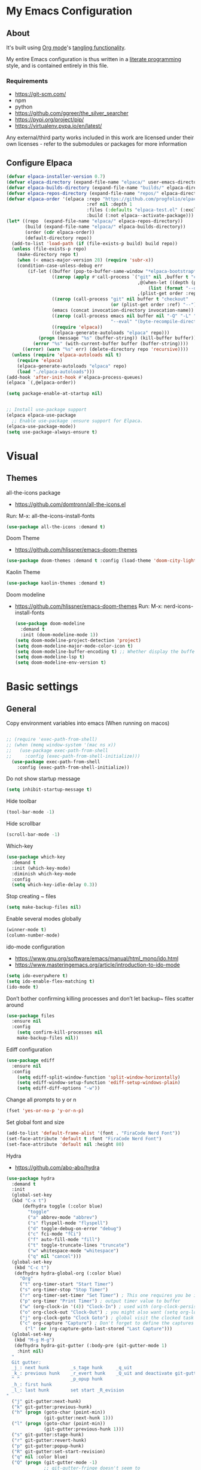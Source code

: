 #+STARTUP: overview
#+PROPERTY: header-args :comments yes :results silent
* My Emacs Configuration
** About
It's built using [[http://orgmode.org][Org mode]]'s [[http://orgmode.org/manual/Extracting-source-code.html#Extracting-source-code][tangling functionality]].

My entire Emacs configuration is thus written in a [[https://en.wikipedia.org/wiki/Literate_programming][literate programming]] style,
and is contained entirely in this file.

*** Requirements
- [[https://git-scm.com/]]
- npm
- python
- [[https://github.com/ggreer/the_silver_searcher]]
- https://pypi.org/project/pip/
- [[https://virtualenv.pypa.io/en/latest/]]

Any external/third party works included in this work are licensed under
their own licenses - refer to the submodules or packages for more
information

** Configure Elpaca
#+BEGIN_SRC emacs-lisp
  (defvar elpaca-installer-version 0.7)
  (defvar elpaca-directory (expand-file-name "elpaca/" user-emacs-directory))
  (defvar elpaca-builds-directory (expand-file-name "builds/" elpaca-directory))
  (defvar elpaca-repos-directory (expand-file-name "repos/" elpaca-directory))
  (defvar elpaca-order '(elpaca :repo "https://github.com/progfolio/elpaca.git"
                                :ref nil :depth 1
                                :files (:defaults "elpaca-test.el" (:exclude "extensions"))
                                :build (:not elpaca--activate-package)))
  (let* ((repo  (expand-file-name "elpaca/" elpaca-repos-directory))
         (build (expand-file-name "elpaca/" elpaca-builds-directory))
         (order (cdr elpaca-order))
         (default-directory repo))
    (add-to-list 'load-path (if (file-exists-p build) build repo))
    (unless (file-exists-p repo)
      (make-directory repo t)
      (when (< emacs-major-version 28) (require 'subr-x))
      (condition-case-unless-debug err
          (if-let ((buffer (pop-to-buffer-same-window "*elpaca-bootstrap*"))
                   ((zerop (apply #'call-process `("git" nil ,buffer t "clone"
                                                   ,@(when-let ((depth (plist-get order :depth)))
                                                       (list (format "--depth=%d" depth) "--no-single-branch"))
                                                   ,(plist-get order :repo) ,repo))))
                   ((zerop (call-process "git" nil buffer t "checkout"
                                         (or (plist-get order :ref) "--"))))
                   (emacs (concat invocation-directory invocation-name))
                   ((zerop (call-process emacs nil buffer nil "-Q" "-L" "." "--batch"
                                         "--eval" "(byte-recompile-directory \".\" 0 'force)")))
                   ((require 'elpaca))
                   ((elpaca-generate-autoloads "elpaca" repo)))
              (progn (message "%s" (buffer-string)) (kill-buffer buffer))
            (error "%s" (with-current-buffer buffer (buffer-string))))
        ((error) (warn "%s" err) (delete-directory repo 'recursive))))
    (unless (require 'elpaca-autoloads nil t)
      (require 'elpaca)
      (elpaca-generate-autoloads "elpaca" repo)
      (load "./elpaca-autoloads")))
  (add-hook 'after-init-hook #'elpaca-process-queues)
  (elpaca `(,@elpaca-order))

  (setq package-enable-at-startup nil)


  ;; Install use-package support
  (elpaca elpaca-use-package
    ;; Enable use-package :ensure support for Elpaca.
  (elpaca-use-package-mode))
  (setq use-package-always-ensure t)
#+END_SRC

* Visual
** Themes
all-the-icons package
- https://github.com/domtronn/all-the-icons.el
Run:
M-x: all-the-icons-install-fonts

#+BEGIN_SRC emacs-lisp
  (use-package all-the-icons :demand t)
#+END_SRC

Doom Theme
- https://github.com/hlissner/emacs-doom-themes
#+BEGIN_SRC emacs-lisp
  (use-package doom-themes :demand t :config (load-theme 'doom-city-lights))
#+END_SRC

Kaolin Theme
#+BEGIN_SRC emacs-lisp
  (use-package kaolin-themes :demand t)
#+END_SRC

Doom modeline
- https://github.com/hlissner/emacs-doom-themes
  Run:  M-x: nerd-icons-install-fonts
 #+BEGIN_SRC emacs-lisp
   (use-package doom-modeline
     :demand t
     :init (doom-modeline-mode 1))
   (setq doom-modeline-project-detection 'project)
   (setq doom-modeline-major-mode-color-icon t)
   (setq doom-modeline-buffer-encoding t) ;; Whether display the buffer encoding.
   (setq doom-modeline-lsp t)
   (setq doom-modeline-env-version t)
#+END_SRC

* Basic settings
** General

Copy environment variables into emacs (When running on macos)
#+BEGIN_SRC emacs-lisp

  ;; (require 'exec-path-from-shell)
  ;; (when (memq window-system '(mac ns x))
  ;;   (use-package exec-path-from-shell
  ;;     :config (exec-path-from-shell-initialize)))
    (use-package exec-path-from-shell
      :config (exec-path-from-shell-initialize))
#+END_SRC

Do not show startup message
#+BEGIN_SRC emacs-lisp
  (setq inhibit-startup-message t)
#+END_SRC

Hide toolbar
#+BEGIN_SRC emacs-lisp
  (tool-bar-mode -1)
#+END_SRC

Hide scrollbar
#+BEGIN_SRC emacs-lisp
  (scroll-bar-mode -1)
#+END_SRC

Which-key
#+BEGIN_SRC emacs-lisp
  (use-package which-key
    :demand t
    :init (which-key-mode)
    :diminish which-key-mode
    :config
    (setq which-key-idle-delay 0.3))
#+END_SRC

Stop creating ~ files
#+BEGIN_SRC emacs-lisp
  (setq make-backup-files nil)
#+END_SRC

Enable several modes globally
#+BEGIN_SRC emacs-lisp
  (winner-mode t)
  (column-number-mode)
#+END_SRC

ido-mode configuration
- https://www.gnu.org/software/emacs/manual/html_mono/ido.html
- https://www.masteringemacs.org/article/introduction-to-ido-mode
#+BEGIN_SRC emacs-lisp
  (setq ido-everywhere t)
  (setq ido-enable-flex-matching t)
  (ido-mode t)
#+END_SRC

Don’t bother confirming killing processes and don’t let backup~ files scatter around
#+BEGIN_SRC emacs-lisp
  (use-package files
    :ensure nil
    :config
      (setq confirm-kill-processes nil
      make-backup-files nil))
#+END_SRC

Ediff configuration
#+BEGIN_SRC emacs-lisp
  (use-package ediff
    :ensure nil
    :config
      (setq ediff-split-window-function 'split-window-horizontally)
      (setq ediff-window-setup-function 'ediff-setup-windows-plain)
      (setq ediff-diff-options "-w"))
#+END_SRC

Change all prompts to y or n
#+BEGIN_SRC emacs-lisp
  (fset 'yes-or-no-p 'y-or-n-p)
#+END_SRC

Set global font and size
#+BEGIN_SRC emacs-lisp
  (add-to-list 'default-frame-alist '(font . "FiraCode Nerd Font"))
  (set-face-attribute 'default t :font "FiraCode Nerd Font")
  (set-face-attribute 'default nil :height 80)
#+END_SRC

Hydra
- https://github.com/abo-abo/hydra
#+BEGIN_SRC emacs-lisp
  (use-package hydra
    :demand t
    :init
    (global-set-key
    (kbd "C-x t")
        (defhydra toggle (:color blue)
          "toggle"
          ("a" abbrev-mode "abbrev")
          ("s" flyspell-mode "flyspell")
          ("d" toggle-debug-on-error "debug")
          ("c" fci-mode "fCi")
          ("f" auto-fill-mode "fill")
          ("t" toggle-truncate-lines "truncate")
          ("w" whitespace-mode "whitespace")
          ("q" nil "cancel")))
    (global-set-key
     (kbd "C-c t")
     (defhydra hydra-global-org (:color blue)
       "Org"
       ("t" org-timer-start "Start Timer")
       ("s" org-timer-stop "Stop Timer")
       ("r" org-timer-set-timer "Set Timer") ; This one requires you be in an orgmode doc, as it sets the timer for the header
       ("p" org-timer "Print Timer") ; output timer value to buffer
       ("w" (org-clock-in '(4)) "Clock-In") ; used with (org-clock-persistence-insinuate) (setq org-clock-persist t)
       ("o" org-clock-out "Clock-Out") ; you might also want (setq org-log-note-clock-out t)
       ("j" org-clock-goto "Clock Goto") ; global visit the clocked task
       ("c" org-capture "Capture") ; Don't forget to define the captures you want http://orgmode.org/manual/Capture.html
         ("l" (or )rg-capture-goto-last-stored "Last Capture")))
    (global-set-key
     (kbd "M-g M-g")
     (defhydra hydra-git-gutter (:body-pre (git-gutter-mode 1)
      :hint nil)
    "
    Git gutter:
    _j_: next hunk        _s_tage hunk     _q_uit
    _k_: previous hunk    _r_evert hunk    _Q_uit and deactivate git-gutter
    ^ ^                   _p_opup hunk
    _h_: first hunk
    _l_: last hunk        set start _R_evision
  "
    ("j" git-gutter:next-hunk)
    ("k" git-gutter:previous-hunk)
    ("h" (progn (goto-char (point-min))
                (git-gutter:next-hunk 1)))
    ("l" (progn (goto-char (point-min))
                (git-gutter:previous-hunk 1)))
    ("s" git-gutter:stage-hunk)
    ("r" git-gutter:revert-hunk)
    ("p" git-gutter:popup-hunk)
    ("R" git-gutter:set-start-revision)
    ("q" nil :color blue)
    ("Q" (progn (git-gutter-mode -1)
                ;; git-gutter-fringe doesn't seem to
                ;; clear the markup right away
                (sit-for 0.1)
                (git-gutter:clear))
     :color blue))
  ))
#+END_SRC
Projectile
- https://github.com/bbatsov/projectile
#+BEGIN_SRC emacs-lisp
  (use-package projectile
    :diminish projectile-mode
    :config (projectile-mode)
    :custom ((projectile-completion-system 'ivy))
    :bind-keymap
    ("C-c p" . projectile-command-map)
    :init
    ;; NOTE: Set this to the folder where you keep your Git repos!
    (when (file-directory-p "~/Projects")
      (setq projectile-project-search-path '("~/Projects")))
    (setq projectile-switch-project-action #'projectile-dired))

  (use-package counsel-projectile
    :config (counsel-projectile-mode))
#+END_SRC

Treemacs
- https://github.com/Alexander-Miller/treemacs
#+BEGIN_SRC emacs-lisp
  (use-package treemacs
    :demand t
    :defer t
    :init
    (with-eval-after-load 'winum
      (define-key winum-keymap (kbd "M-0") #'treemacs-select-window))
    :config
    (progn
      (setq treemacs-collapse-dirs                 (if treemacs-python-executable 3 0)
            treemacs-deferred-git-apply-delay      0.5
            treemacs-directory-name-transformer    #'identity
            treemacs-display-in-side-window        t
            treemacs-eldoc-display                 t
            treemacs-file-event-delay              5000
            treemacs-file-extension-regex          treemacs-last-period-regex-value
            treemacs-file-follow-delay             0.2
            treemacs-file-name-transformer         #'identity
            treemacs-follow-after-init             t
            treemacs-git-command-pipe              ""
            treemacs-goto-tag-strategy             'refetch-index
            treemacs-indentation                   2
            treemacs-indentation-string            " "
            treemacs-is-never-other-window         nil
            treemacs-max-git-entries               5000
            treemacs-missing-project-action        'ask
            treemacs-move-forward-on-expand        nil
            treemacs-no-png-images                 nil
            treemacs-no-delete-other-windows       t
            treemacs-project-follow-cleanup        nil
            treemacs-persist-file                  (expand-file-name ".cache/treemacs-persist" user-emacs-directory)
            treemacs-position                      'left
            treemacs-read-string-input             'from-child-frame
            treemacs-recenter-distance             0.1
            treemacs-recenter-after-file-follow    nil
            treemacs-recenter-after-tag-follow     nil
            treemacs-recenter-after-project-jump   'always
            treemacs-recenter-after-project-expand 'on-distance
            treemacs-show-cursor                   nil
            treemacs-show-hidden-files             t
            treemacs-hide-gitignored-files-mode    t
            treemacs-silent-filewatch              nil
            treemacs-silent-refresh                nil
            treemacs-sorting                       'alphabetic-asc
            treemacs-space-between-root-nodes      t
            treemacs-tag-follow-cleanup            t
            treemacs-tag-follow-delay              1.5
            treemacs-user-mode-line-format         nil
            treemacs-user-header-line-format       nil
            treemacs-width                         35
            treemacs-workspace-switch-cleanup      nil)
      (treemacs-follow-mode -1)
      (treemacs-filewatch-mode t))

    :bind
    (:map global-map
          ([f8]        . treemacs)
          ([f9]        . treemacs-projectile)
          ("M-0"       . treemacs-select-window)
          ("C-c 1"     . treemacs-delete-other-windows))
    )
  (use-package treemacs-projectile :demand t)
  (use-package treemacs-magit
    :after (treemacs magit)
    :demand t)
  (use-package lsp-treemacs :demand t :config (lsp-treemacs-sync-mode 1))
#+END_SRC

*** Windows Management
Ace-window
- https://github.com/abo-abo/ace-window
#+BEGIN_SRC emacs-lisp
  (use-package ace-window
    :ensure t)
  (global-set-key (kbd "M-o") 'ace-window)
  (setq aw-background nil)
  (defvar aw-dispatch-alist
    '((?x aw-delete-window "Delete Window")
      (?m aw-swap-window "Swap Windows")
      (?M aw-move-window "Move Window")
      (?c aw-copy-window "Copy Window")
      (?j aw-switch-buffer-in-window "Select Buffer")
      (?n aw-flip-window)
      (?u aw-switch-buffer-other-window "Switch Buffer Other Window")
      (?c aw-split-window-fair "Split Fair Window")
      (?v aw-split-window-vert "Split Vert Window")
      (?b aw-split-window-horz "Split Horz Window")
      (?o delete-other-windows "Delete Other Windows")
      (?? aw-show-dispatch-help))
    "List of actions for `aw-dispatch-default'.")
#+END_SRC

*** Git
Magit
- https://github.com/magit/magit
#+BEGIN_SRC emacs-lisp
  (use-package magit
    :ensure t
    :demand t
    :after transient
    :init
    (progn
      (bind-key "C-x g" 'magit-status))
    :commands (magit-status magit-get-current-branch)
    :custom (magit-display-buffer-function #'magit-display-buffer-same-window-except-diff-v1))
#+END_SRC

Forge
- https://github.com/magit/forge
#+BEGIN_SRC emacs-lisp
 (use-package transient :demand t)
  (use-package forge
    :demand t
    :after magit)
  (setq auth-sources '("~/.authinfo"))
#+END_SRC

git-gutter
- https://github.com/emacsorphanage/git-gutter
#+BEGIN_SRC emacs-lisp
  (use-package git-gutter
    :demand t
    :init
    (global-git-gutter-mode +1))
#+END_SRC

Time machine
- https://github.com/emacsmirror/git-timemachine
#+BEGIN_SRC emacs-lisp
  (use-package git-timemachine
    :demand t)
#+END_SRC

gitignore
- https://github.com/xuchunyang/gitignore-templates.el
#+BEGIN_SRC emacs-lisp
  (use-package gitignore-templates)
#+END_SRC

* Code edition
Hightlight current line
#+BEGIN_SRC emacs-lisp
  (global-hl-line-mode 1)
#+END_SRC

Replace Selection
#+BEGIN_SRC emacs-lisp
  (delete-selection-mode 1)
#+END_SRC

Show matching parentheses
#+BEGIN_SRC emacs-lisp
  (show-paren-mode 1)
#+END_SRC

Disable the electric indent mode
#+BEGIN_SRC emacs_list
  (electric-indent-mode -1)
#+END_SRC

Rainbow delimiters
- https://github.com/Fanael/rainbow-delimiters
#+BEGIN_SRC emacs-lisp
  (use-package rainbow-delimiters
    :config
      (setq rainbow-delimiters-max-face-count 9))
  (add-hook 'prog-mode-hook 'rainbow-delimiters-mode)
#+END_SRC

Replace keywords with symbols
#+BEGIN_SRC emacs-lisp
  (global-prettify-symbols-mode 1)
#+END_SRC

Font-lock annotations like TODO in source code
- https://github.com/tarsius/hl-todo
#+BEGIN_SRC emacs-lisp
  (setq hl-todo-keyword-faces
        '(("TODO"   . "#FF0000")
          ("FIXME"  . "#FF0000")
          ("DEBUG"  . "#A020F0")
          ("GOTCHA" . "#FF4500")
          ("STUB"   . "#1E90FF")))

  (use-package hl-todo :demand t)

  (eval-after-load 'hl-todo '(global-hl-todo-mode 1))
#+END_SRC

Display the current function name in the mode line
#+BEGIN_SRC emacs-lisp
  (which-function-mode 1)
#+END_SRC

Expand the marked region in semantic increments (negative prefix to reduce region)
- https://github.com/magnars/expand-region.el
  #+BEGIN_SRC emacs-lisp
    (use-package expand-region
      :demand t
      :config
      (global-set-key (kbd "C-=") 'er/expand-region))
  #+END_SRC

No tabs
#+BEGIN_SRC emacs-lisp
  (setq-default indent-tabs-mode nil)
#+END_SRC

Replace TAB with 4 spaces
#+BEGIN_SRC emacs-lisp
  (setq-default tab-width 4)
#+END_SRC

Display line numbers
#+BEGIN_SRC emacs-lisp
  (add-hook 'prog-mode-hook 'display-line-numbers-mode)
#+END_SRC

autocomplete parentheses
#+BEGIN_SRC emacs-lisp
  (electric-pair-mode t)
#+END_SRC

Remap c-z to undo
#+BEGIN_SRC emacs-lisp
  (global-set-key (kbd "C-z") 'undo)
#+END_SRC

Replace selection
#+BEGIN_SRC emacs-lisp
  (delete-selection-mode 1)
#+END_SRC

Cleanup whitespace on save
#+BEGIN_SRC emacs-lisp
  (use-package whitespace
    :ensure nil
    :hook (before-save . whitespace-cleanup))
#+END_SRC

Highlight indent guides
- https://github.com/DarthFennec/highlight-indent-guides
#+BEGIN_SRC emacs-lisp
  (use-package highlight-indent-guides
  :demand t
  :hook ((prog-mode text-mode conf-mode) . highlight-indent-guides-mode)
  :init
    (setq highlight-indent-guides-method 'column)
  :config
  (add-hook 'focus-in-hook #'highlight-indent-guides-auto-set-faces))
#+END_SRC

Avy
Used jumping to visible text using a char-based decision tree
- https://github.com/abo-abo/avy
#+BEGIN_SRC emacs-lisp
  (use-package avy
    :demand t
    :bind ("M-s" . avy-goto-char)) ;; changed from char as per jcs
#+END_SRC

Yasnippet
- https://github.com/joaotavora/yasnippet
#+BEGIN_SRC emacs-lisp
  (use-package yasnippet
    :demand t
    :init
    (yas-global-mode 1))
  (setq yas-snippet-dirs
        '("~/.emacs.d/snippets"))
#+END_SRC

* Development
** General
Flycheck
- https://www.flycheck.org/en/latest/
#+BEGIN_SRC emacs-lisp
  (use-package flycheck
    :demand t
    :init
    (global-flycheck-mode))
#+END_SRC

Flycheck inline
- https://github.com/flycheck/flycheck-inline
#+BEGIN_SRC emacs-lisp
(use-package flycheck-inline :demand t)
(with-eval-after-load 'flycheck
  (add-hook 'flycheck-mode #'flycheck-inline-mode))
#+END_SRC

Company
- https://company-mode.github.io/
#+BEGIN_SRC emacs-lisp
  (use-package company
    :demand t
    :config
    (global-company-mode 1)
    (setq company-idle-delay 0.2
          company-minimum-prefix-length 3))
#+END_SRC

Company box
- https://github.com/sebastiencs/company-box
#+BEGIN_SRC emacs-lisp
  (use-package company-box
    :demand t
    :functions (all-the-icons-faicon
                all-the-icons-material
                all-the-icons-octicon
                all-the-icons-alltheicon)
    :hook (company-mode . company-box-mode))
#+END_SRC

Toml/Ansible/Docker/Yaml modes
#+BEGIN_SRC emacs-lisp
  (use-package toml-mode :demand t)
  (use-package yaml-mode
    :demand t
    :mode ("\\.yml\\'"
           "\\.yaml\\'"))
  (use-package ansible :demand t)
  (use-package dockerfile-mode :demand t)
#+END_SRC

Multiple Cursor
#+BEGIN_SRC emacs-lisp
  (use-package multiple-cursors
    :demand t)

  (global-set-key (kbd "C-S-c C-S-c") 'mc/edit-lines)
  (global-set-key (kbd "C->") 'mc/mark-next-like-this)
  (global-set-key (kbd "C-<") 'mc/mark-previous-like-this)
  (global-set-key (kbd "C-c C-<") 'mc/mark-all-like-this)
#+END_SRC

Repeat mode
- Allows repeating a command via `C-x z` (press z each time you want to repet the command)
#+BEGIN_SRC emacs-lisp
  (use-package repeat
    :ensure nil
    :config
    (repeat-mode)
    :custom
    (repeat-too-dangerous '(kill-this-buffer))
    (repeat-exit-timeout 5))
#+END_SRC

Direnv
#+BEGIN_SRC emacs-lisp
  (use-package direnv
    :demand t
    :config
    (direnv-mode))
#+END_SRC

** Languages
Eglot
#+BEGIN_SRC emacs-lisp
  (use-package jsonrpc :demand t) ;; required by eglot
  (use-package eglot
    :demand t
    :defer t
    :config
    (add-to-list 'eglot-server-programs '((sh-mode bash-ts-mode) . ("bash-language-server" "start")))
    :hook
    (python-ts-mode . eglot-ensure)
    ;; (rust-mode . eglot-ensure)
    (sh-mode . eglot-ensure))
#+END_SRC

LSP
#+BEGIN_SRC emacs-lisp
    (use-package lsp-mode
      :demand t
      :config
      (setq lsp-enable-snippet t))
#+END_SRC

Bash
#+BEGIN_SRC emacs-lisp
  (add-to-list 'auto-mode-alist '("\\.sh\\'" . sh-mode))
  (setq sh-basic-offset 2 sh-indentation 2)
#+END_SRC

Gleam
#+BEGIN_SRC emacs-lisp
  (use-package gleam-ts-mode :mode (rx ".gleam" eos))
  ;; (require "gleam-ts-mode")
  (add-to-list 'auto-mode-alist '("\\.gleam\\'" . gleam-ts-mode))
#+END_SRC

Python
#+BEGIN_SRC emacs-lisp
  (setq major-mode-remap-alist
        '((python-mode . python-ts-mode)))

  (use-package pyvenv
    :init
    (setenv "WORKON_HOME" "~/.pyenv/versions"))

  (use-package virtualenvwrapper
    :init
    (setenv "WORKON_HOME" "~/.pyenv/versions"))

  (use-package flymake-ruff
    :hook (python-ts-mode . flymake-ruff-load))

  (use-package ruff-format
    :hook (python-ts-mode . ruff-format-on-save-mode))

  (add-hook 'eglot-managed-mode-hook 'flymake-ruff-load)
#+END_SRC

Rust
#+BEGIN_SRC emacs-lisp
  (use-package rust-mode
    :init
    (setq rust-mode-treesitter-derive t))

  (add-hook 'rust-mode-hook #'lsp)
  (use-package rustic
    :config
    (setq rustic-format-on-save t)
    :custom
    (rustic-cargo-use-last-stored-arguments t))
#+END_SRC

Haskell
#+BEGIN_SRC emacs-lisp
  (use-package haskell-mode :demand t)
#+END_SRC

Common Lisp
#+BEGIN_SRC emacs-lisp
  (use-package sly :demand t)
#+END_SRC

Terraform
#+BEGIN_SRC emacs-lisp
  (use-package terraform-mode :demand t)
#+END_SRC

web mode
#+BEGIN_SRC emacs-lisp
(use-package web-mode :demand t)
(add-to-list 'auto-mode-alist '("\\.html\\'" . web-mode))
(setq web-mode-markup-indent-offset 2)
(setq web-mode-css-indent-offset 2)
(setq web-mode-code-indent-offset 2)
#+END_SRC

emmet mode
#+BEGIN_SRC emacs-lisp
(use-package emmet-mode :demand t)
(add-hook 'sgml-mode-hook 'emmet-mode) ;; Auto-start on any markup modes
(add-hook 'css-mode-hook  'emmet-mode) ;; enable Emmet's css abbreviation.
(add-hook 'web-mode-hook  'emmet-mode) ;; enable Emmet's css abbreviation.
#+END_SRC

*** Swiper / Ivy / Counsel
Swiper gives us a really efficient incremental search with regular expressions and Ivy / Counsel replace a lot of ido or helms completion functionality
- https://github.com/abo-abo/swiper

 Counsel
#+BEGIN_SRC emacs-lisp
  (use-package counsel
    :demand t
    :bind
    (("M-y" . counsel-yank-pop)
     :map ivy-minibuffer-map
     ("M-y" . ivy-next-line)))
#+END_SRC

Ivy
#+BEGIN_SRC emacs-lisp
(use-package ivy
  :demand t
  :diminish (ivy-mode)
  :bind (("C-x b" . ivy-switch-buffer))
  :config
  (ivy-mode 1)
  (setq ivy-use-virtual-buffers t)
  (setq ivy-count-format "%d/%d ")
  (setq ivy-display-style 'fancy))
#+END_SRC

Swiper
#+BEGIN_SRC emacs-lisp
(use-package swiper
  :demand t
  :bind (("C-s" . swiper)
         ("C-r" . swiper)
         ("C-c C-r" . ivy-resume)
         ("M-x" . counsel-M-x)
         ("C-x C-f" . counsel-find-file)
         )
  :config
  (progn
    (ivy-mode 1)
    (setq ivy-use-virtual-buffers t)
    (setq ivy-display-style 'fancy)
    (define-key read-expression-map (kbd "C-r") 'counsel-expression-history)
    ))
#+END_SRC

*** Searching
Silver search
- https://github.com/Wilfred/ag.el
#+BEGIN_SRC emacs-lisp
  (use-package ag :demand t)
  (setq ag-highlight-search t)
#+END_SRC

Anzu
displays current match and total matches information in the mode-line
 - https://github.com/emacsorphanage/anzu
#+BEGIN_SRC emacs-lisp
(use-package anzu :demand t :init(global-anzu-mode))
;; (global-anzu-mode +1)
(global-set-key [remap query-replace] 'anzu-query-replace)
(global-set-key [remap query-replace-regexp] 'anzu-query-replace-regexp)

(defun my/anzu-update-func (here total)
  (when anzu--state
    (let ((status (cl-case anzu--state
                    (search (format "<%d/%d>" here total))
                    (replace-query (format "(%d Replaces)" total))
                    (replace (format "<%d/%d>" here total)))))
      (propertize status 'face 'anzu-mode-line))))

(custom-set-variables
 '(anzu-mode-lighter "")
 '(anzu-deactivate-region t)
 '(anzu-search-threshold 1000)
 '(anzu-replace-threshold 50)
 '(anzu-replace-to-string-separator " => ")
 '(anzu-mode-line-update-function #'my/anzu-update-func))
(global-set-key [remap query-replace] 'anzu-query-replace)
(global-set-key [remap query-replace-regexp] 'anzu-query-replace-regexp)
#+END_SRC

* Keybindings
Keychord
- https://github.com/emacsorphanage/key-chord/tree/7f7fd7c5bd2b996fa054779357e1566f7989e07d
#+BEGIN_SRC emacs-lisp
  (use-package key-chord
    :demand t
    :config
    (key-chord-mode 1)
    (key-chord-define-global "kk" 'forward-word)
    (key-chord-define-global "xx" 'save-buffer)
    (key-chord-define-global "jj" 'backward-word)
    (key-chord-define-global "ññ" 'kill-whole-line)
    (key-chord-define-global "yy" 'copy-line)
    (key-chord-define-global "yp" 'duplicate-line)
    (key-chord-define-global "qq" 'delete-other-windows))
#+END_SRC

Editing
#+BEGIN_SRC emacs-lisp
(defun duplicate-line()
  "functions being used in a keybinding"
  (interactive)
  (move-beginning-of-line 1)
  (kill-line)
  (yank)
  (open-line 1)
  (next-line 1)
  (yank))

(defun copy-line (arg)
  "Copy lines (as many as prefix argument) in the kill ring"
  (interactive "p")
  (kill-ring-save (line-beginning-position)
                  (line-beginning-position (+ 1 arg)))
  (message "%d line%s copied" arg (if (= 1 arg) "" "s")))
(defun get-point (symbol &optional arg)
  "get the point"
  (funcall symbol arg)
  (point))

(defun copy-thing (begin-of-thing end-of-thing &optional arg)
  "copy thing between beg & end into kill ring"
  (save-excursion
    (let ((beg (get-point begin-of-thing 1))
          (end (get-point end-of-thing arg)))
      (copy-region-as-kill beg end))))

(defun copy-word (&optional arg)
  "Copy words at point into kill-ring"
  (interactive "P")
  (copy-thing 'backward-word 'forward-word arg)
  (paste-to-mark arg))
#+END_SRC

#+BEGIN_SRC emacs-lisp
(global-set-key (kbd "M-p") 'org-edit-src-code)
#+END_SRC

Ibuffer
#+BEGIN_SRC emacs-lisp
(global-set-key (kbd "C-x C-b") 'ibuffer)
(setq ibuffer-saved-filter-groups
      (quote (("default"
               ("dired" (mode . dired-mode))
               ("org" (name . "^.*org$"))
               ("web" (or (mode . web-mode) (mode . js2-mode)))
               ("shell" (or (mode . eshell-mode) (mode . shell-mode)))
               ("python" (mode . python-mode))
               ("terraform" (mode . terraform-mode))
               ("rust" (name . "^.*rs$"))
               ("emacs" (or
                         (name . "^\\*scratch\\*$")
                         (name . "^\\*Messages\\*$")))
               ))))
(add-hook 'ibuffer-hook
          (lambda ()
            (ibuffer-auto-mode 1)
            (ibuffer-switch-to-saved-filter-groups "default")))

;; Don't show filter groups if there are no buffers in that group
(setq ibuffer-show-empty-filter-groups nil)
;; Don't ask for confirmation to delete marked buffers
(setq ibuffer-expert t)

;; Modify the default ibuffer-formats
(setq ibuffer-formats
      '((mark modified read-only " "
              (name 18 18 :left :elide)
              " "
              (size 9 -1 :right)
              " "
              (mode 16 16 :left :elide)
              " "
              filename-and-process)))
#+END_SRC

* Org Mode
Olivetti
#+BEGIN_SRC emacs-lisp
  (use-package olivetti
    :init
    (setq olivetti-body-width 80)
    (setq olivetti-style 'fancy)
    (setq olivetti-minimum-body-width 50))
#+END_SRC

Org mode
#+BEGIN_SRC emacs-lisp
  ;; https://github.com/minad/org-modern
  (use-package org-modern
    :after org
    :config (global-org-modern-mode)
    :custom
    (org-modern-priority t)
    :init
    (setq org-modern-hide-stars 'leading
          org-modern-priority
          (quote ((?A . " ")
                  (?B . " ")
                  (?C . " 󰈿")))
          org-modern-keyword
          (quote (("options" . "🔧")
                  ("tag" . "")
                  ("#+" . "➤")
                  (t . t)))))
  (elpaca (org-modern-indent :host github :repo "jdtsmith/org-modern-indent")
    :config ; add late to hook
    (add-hook 'org-mode-hook #'org-modern-indent-mode 90))

  ;; org-download: https://github.com/abo-abo/org-download
  (use-package org-download
    :hook
    (org-mode . org-download-enable))
  (setq-default org-download-image-dir "./images")

  (use-package org
    :ensure nil
    :demand t
    :init
    ;; edit settings (recommended by org-modern)
    (setq org-auto-align-tags nil
            org-tags-column 0
            org-catch-invisible-edits 'show-and-error
            org-special-ctrl-a/e t ;; special navigation behaviour in headlines
            org-insert-heading-respect-content t)
    ;; styling, hide markup, etc. (recommended by org-modern)
    (setq org-hide-emphasis-markers t
          org-src-fontify-natively t ;; fontify source blocks natively
          org-highlight-latex-and-related '(native) ;; fontify latex blocks natively
          org-pretty-entities t)

    ;; agenda styling (recommended by org-modern)
    (setq org-agenda-tags-column 0
          org-agenda-block-separator ?─
          org-agenda-time-grid
          '((daily today require-timed)
            (800 1000 1200 1400 1600 1800 2000)
            " ┄┄┄┄┄ " "┄┄┄┄┄┄┄┄┄┄┄┄┄┄┄")
          org-agenda-current-time-string
          "⭠ now ─────────────────────────────────────────────────")
    (setq org-ellipsis "...")
    (setq org-todo-keywords
          ;; it's extremely useful to distinguish between short-term goals and long-term projects
          '((sequence "TODO(t)" "SOMEDAY(s)" "|" "DONE(d)")
            (sequence "TO-READ(r)" "READING(R)" "|" "HAVE-READ(d)")
            (sequence "PROJ(p)" "|" "COMPLETED(c)")))
    :hook
    (org-mode . olivetti-mode)
    (org-mode . (lambda () (electric-indent-local-mode -1)))
  )
#+END_SRC

Org Agenda
#+BEGIN_SRC emacs-lisp
  (custom-set-variables
   '(org-directory "~/Documents/org")
   '(org-agenda-files (list org-directory)))

  (define-key org-mode-map (kbd "C-c a m") 'org-agenda)
#+END_SRC

Org-mime
-https://github.com/org-mime/org-mime
#+BEGIN_SRC emacs-lisp
  (use-package org-mime)
  (add-hook 'message-mode-hook
            (lambda ()
              (local-set-key (kbd "C-c M-o") 'org-mime-htmlize)))
  (add-hook 'org-mode-hook
            (lambda ()
              (local-set-key (kbd "C-c M-o") 'org-mime-org-buffer-htmlize)))
#+END_SRC

Org-babel
#+BEGIN_SRC emacs-lisp
  (org-babel-do-load-languages
   'org-babel-load-languages
   '((python . t)
     (scheme . t)
     (sh . t)
     (sqlite . t)))
#+END_SRC

